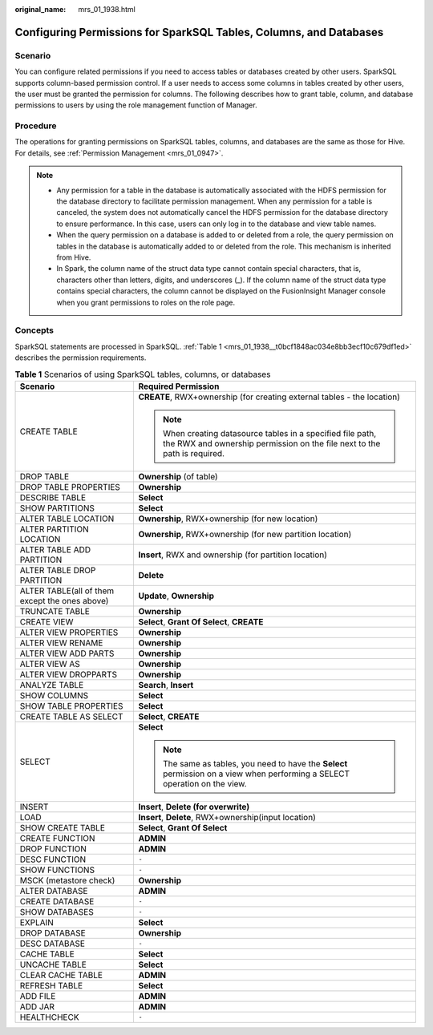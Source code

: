 :original_name: mrs_01_1938.html

.. _mrs_01_1938:

Configuring Permissions for SparkSQL Tables, Columns, and Databases
===================================================================

Scenario
--------

You can configure related permissions if you need to access tables or databases created by other users. SparkSQL supports column-based permission control. If a user needs to access some columns in tables created by other users, the user must be granted the permission for columns. The following describes how to grant table, column, and database permissions to users by using the role management function of Manager.

Procedure
---------

The operations for granting permissions on SparkSQL tables, columns, and databases are the same as those for Hive. For details, see :ref:`Permission Management <mrs_01_0947>`.

.. note::

   -  Any permission for a table in the database is automatically associated with the HDFS permission for the database directory to facilitate permission management. When any permission for a table is canceled, the system does not automatically cancel the HDFS permission for the database directory to ensure performance. In this case, users can only log in to the database and view table names.
   -  When the query permission on a database is added to or deleted from a role, the query permission on tables in the database is automatically added to or deleted from the role. This mechanism is inherited from Hive.
   -  In Spark, the column name of the struct data type cannot contain special characters, that is, characters other than letters, digits, and underscores (_). If the column name of the struct data type contains special characters, the column cannot be displayed on the FusionInsight Manager console when you grant permissions to roles on the role page.

Concepts
--------

SparkSQL statements are processed in SparkSQL. :ref:`Table 1 <mrs_01_1938__t0bcf1848ac034e8bb3ecf10c679df1ed>` describes the permission requirements.

.. _mrs_01_1938__t0bcf1848ac034e8bb3ecf10c679df1ed:

.. table:: **Table 1** Scenarios of using SparkSQL tables, columns, or databases

   +------------------------------------------------+-----------------------------------------------------------------------------------------------------------------------------------------+
   | Scenario                                       | Required Permission                                                                                                                     |
   +================================================+=========================================================================================================================================+
   | CREATE TABLE                                   | **CREATE**, RWX+ownership (for creating external tables - the location)                                                                 |
   |                                                |                                                                                                                                         |
   |                                                | .. note::                                                                                                                               |
   |                                                |                                                                                                                                         |
   |                                                |    When creating datasource tables in a specified file path, the RWX and ownership permission on the file next to the path is required. |
   +------------------------------------------------+-----------------------------------------------------------------------------------------------------------------------------------------+
   | DROP TABLE                                     | **Ownership** (of table)                                                                                                                |
   +------------------------------------------------+-----------------------------------------------------------------------------------------------------------------------------------------+
   | DROP TABLE PROPERTIES                          | **Ownership**                                                                                                                           |
   +------------------------------------------------+-----------------------------------------------------------------------------------------------------------------------------------------+
   | DESCRIBE TABLE                                 | **Select**                                                                                                                              |
   +------------------------------------------------+-----------------------------------------------------------------------------------------------------------------------------------------+
   | SHOW PARTITIONS                                | **Select**                                                                                                                              |
   +------------------------------------------------+-----------------------------------------------------------------------------------------------------------------------------------------+
   | ALTER TABLE LOCATION                           | **Ownership**, RWX+ownership (for new location)                                                                                         |
   +------------------------------------------------+-----------------------------------------------------------------------------------------------------------------------------------------+
   | ALTER PARTITION LOCATION                       | **Ownership**, RWX+ownership (for new partition location)                                                                               |
   +------------------------------------------------+-----------------------------------------------------------------------------------------------------------------------------------------+
   | ALTER TABLE ADD PARTITION                      | **Insert**, RWX and ownership (for partition location)                                                                                  |
   +------------------------------------------------+-----------------------------------------------------------------------------------------------------------------------------------------+
   | ALTER TABLE DROP PARTITION                     | **Delete**                                                                                                                              |
   +------------------------------------------------+-----------------------------------------------------------------------------------------------------------------------------------------+
   | ALTER TABLE(all of them except the ones above) | **Update**, **Ownership**                                                                                                               |
   +------------------------------------------------+-----------------------------------------------------------------------------------------------------------------------------------------+
   | TRUNCATE TABLE                                 | **Ownership**                                                                                                                           |
   +------------------------------------------------+-----------------------------------------------------------------------------------------------------------------------------------------+
   | CREATE VIEW                                    | **Select**, **Grant Of Select**, **CREATE**                                                                                             |
   +------------------------------------------------+-----------------------------------------------------------------------------------------------------------------------------------------+
   | ALTER VIEW PROPERTIES                          | **Ownership**                                                                                                                           |
   +------------------------------------------------+-----------------------------------------------------------------------------------------------------------------------------------------+
   | ALTER VIEW RENAME                              | **Ownership**                                                                                                                           |
   +------------------------------------------------+-----------------------------------------------------------------------------------------------------------------------------------------+
   | ALTER VIEW ADD PARTS                           | **Ownership**                                                                                                                           |
   +------------------------------------------------+-----------------------------------------------------------------------------------------------------------------------------------------+
   | ALTER VIEW AS                                  | **Ownership**                                                                                                                           |
   +------------------------------------------------+-----------------------------------------------------------------------------------------------------------------------------------------+
   | ALTER VIEW DROPPARTS                           | **Ownership**                                                                                                                           |
   +------------------------------------------------+-----------------------------------------------------------------------------------------------------------------------------------------+
   | ANALYZE TABLE                                  | **Search**\ , \ **Insert**                                                                                                              |
   +------------------------------------------------+-----------------------------------------------------------------------------------------------------------------------------------------+
   | SHOW COLUMNS                                   | **Select**                                                                                                                              |
   +------------------------------------------------+-----------------------------------------------------------------------------------------------------------------------------------------+
   | SHOW TABLE PROPERTIES                          | **Select**                                                                                                                              |
   +------------------------------------------------+-----------------------------------------------------------------------------------------------------------------------------------------+
   | CREATE TABLE AS SELECT                         | **Select**\ , \ **CREATE**                                                                                                              |
   +------------------------------------------------+-----------------------------------------------------------------------------------------------------------------------------------------+
   | SELECT                                         | **Select**                                                                                                                              |
   |                                                |                                                                                                                                         |
   |                                                | .. note::                                                                                                                               |
   |                                                |                                                                                                                                         |
   |                                                |    The same as tables, you need to have the **Select** permission on a view when performing a SELECT operation on the view.             |
   +------------------------------------------------+-----------------------------------------------------------------------------------------------------------------------------------------+
   | INSERT                                         | **Insert**\ , \ **Delete (for overwrite)**                                                                                              |
   +------------------------------------------------+-----------------------------------------------------------------------------------------------------------------------------------------+
   | LOAD                                           | **Insert**\ , \ **Delete**, RWX+ownership(input location)                                                                               |
   +------------------------------------------------+-----------------------------------------------------------------------------------------------------------------------------------------+
   | SHOW CREATE TABLE                              | **Select**, **Grant Of Select**                                                                                                         |
   +------------------------------------------------+-----------------------------------------------------------------------------------------------------------------------------------------+
   | CREATE FUNCTION                                | **ADMIN**                                                                                                                               |
   +------------------------------------------------+-----------------------------------------------------------------------------------------------------------------------------------------+
   | DROP FUNCTION                                  | **ADMIN**                                                                                                                               |
   +------------------------------------------------+-----------------------------------------------------------------------------------------------------------------------------------------+
   | DESC FUNCTION                                  | ``-``                                                                                                                                   |
   +------------------------------------------------+-----------------------------------------------------------------------------------------------------------------------------------------+
   | SHOW FUNCTIONS                                 | ``-``                                                                                                                                   |
   +------------------------------------------------+-----------------------------------------------------------------------------------------------------------------------------------------+
   | MSCK (metastore check)                         | **Ownership**                                                                                                                           |
   +------------------------------------------------+-----------------------------------------------------------------------------------------------------------------------------------------+
   | ALTER DATABASE                                 | **ADMIN**                                                                                                                               |
   +------------------------------------------------+-----------------------------------------------------------------------------------------------------------------------------------------+
   | CREATE DATABASE                                | ``-``                                                                                                                                   |
   +------------------------------------------------+-----------------------------------------------------------------------------------------------------------------------------------------+
   | SHOW DATABASES                                 | ``-``                                                                                                                                   |
   +------------------------------------------------+-----------------------------------------------------------------------------------------------------------------------------------------+
   | EXPLAIN                                        | **Select**                                                                                                                              |
   +------------------------------------------------+-----------------------------------------------------------------------------------------------------------------------------------------+
   | DROP DATABASE                                  | **Ownership**                                                                                                                           |
   +------------------------------------------------+-----------------------------------------------------------------------------------------------------------------------------------------+
   | DESC DATABASE                                  | ``-``                                                                                                                                   |
   +------------------------------------------------+-----------------------------------------------------------------------------------------------------------------------------------------+
   | CACHE TABLE                                    | **Select**                                                                                                                              |
   +------------------------------------------------+-----------------------------------------------------------------------------------------------------------------------------------------+
   | UNCACHE TABLE                                  | **Select**                                                                                                                              |
   +------------------------------------------------+-----------------------------------------------------------------------------------------------------------------------------------------+
   | CLEAR CACHE TABLE                              | **ADMIN**                                                                                                                               |
   +------------------------------------------------+-----------------------------------------------------------------------------------------------------------------------------------------+
   | REFRESH TABLE                                  | **Select**                                                                                                                              |
   +------------------------------------------------+-----------------------------------------------------------------------------------------------------------------------------------------+
   | ADD FILE                                       | **ADMIN**                                                                                                                               |
   +------------------------------------------------+-----------------------------------------------------------------------------------------------------------------------------------------+
   | ADD JAR                                        | **ADMIN**                                                                                                                               |
   +------------------------------------------------+-----------------------------------------------------------------------------------------------------------------------------------------+
   | HEALTHCHECK                                    | ``-``                                                                                                                                   |
   +------------------------------------------------+-----------------------------------------------------------------------------------------------------------------------------------------+
